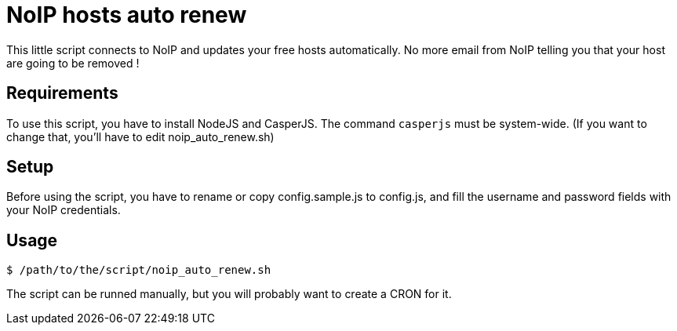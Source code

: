 = NoIP hosts auto renew

This little script connects to NoIP and updates your free hosts automatically.
No more email from NoIP telling you that your host are going to be removed !

== Requirements
To use this script, you have to install NodeJS and CasperJS.
The command `casperjs` must be system-wide.
(If you want to change that, you'll have to edit noip_auto_renew.sh)

== Setup
Before using the script, you have to rename or copy config.sample.js to config.js, and fill the username and password fields with your NoIP credentials.

== Usage
`$ /path/to/the/script/noip_auto_renew.sh`

The script can be runned manually, but you will probably want to create a CRON for it.

